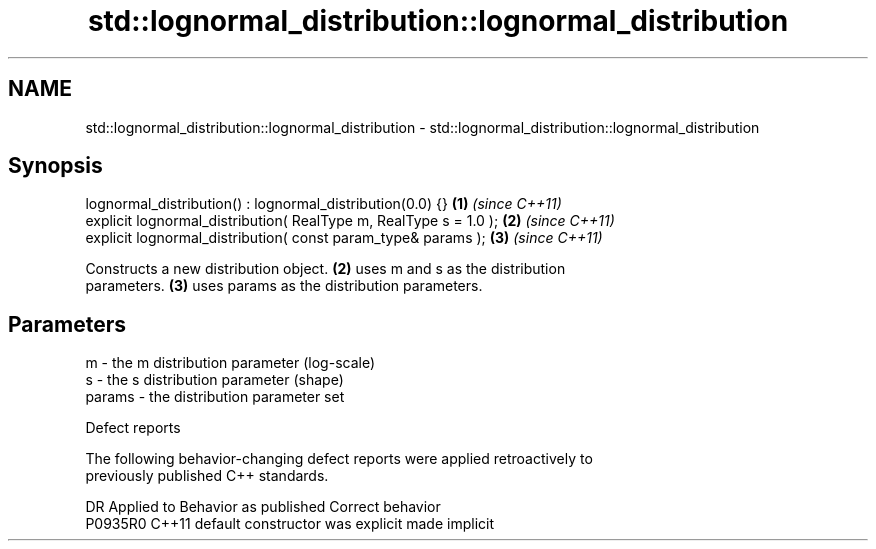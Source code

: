 .TH std::lognormal_distribution::lognormal_distribution 3 "2020.11.17" "http://cppreference.com" "C++ Standard Libary"
.SH NAME
std::lognormal_distribution::lognormal_distribution \- std::lognormal_distribution::lognormal_distribution

.SH Synopsis
   lognormal_distribution() : lognormal_distribution(0.0) {}        \fB(1)\fP \fI(since C++11)\fP
   explicit lognormal_distribution( RealType m, RealType s = 1.0 ); \fB(2)\fP \fI(since C++11)\fP
   explicit lognormal_distribution( const param_type& params );     \fB(3)\fP \fI(since C++11)\fP

   Constructs a new distribution object. \fB(2)\fP uses m and s as the distribution
   parameters. \fB(3)\fP uses params as the distribution parameters.

.SH Parameters

   m      - the m distribution parameter (log-scale)
   s      - the s distribution parameter (shape)
   params - the distribution parameter set

   Defect reports

   The following behavior-changing defect reports were applied retroactively to
   previously published C++ standards.

     DR    Applied to      Behavior as published       Correct behavior
   P0935R0 C++11      default constructor was explicit made implicit
